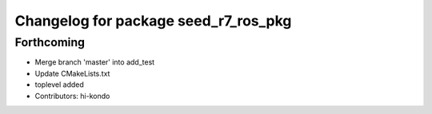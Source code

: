 ^^^^^^^^^^^^^^^^^^^^^^^^^^^^^^^^^^^^^
Changelog for package seed_r7_ros_pkg
^^^^^^^^^^^^^^^^^^^^^^^^^^^^^^^^^^^^^

Forthcoming
-----------
* Merge branch 'master' into add_test
* Update CMakeLists.txt
* toplevel added
* Contributors: hi-kondo
